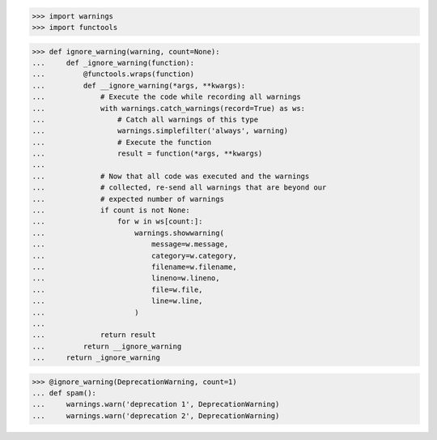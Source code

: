 >>> import warnings
>>> import functools


>>> def ignore_warning(warning, count=None):
...     def _ignore_warning(function):
...         @functools.wraps(function)
...         def __ignore_warning(*args, **kwargs):
...             # Execute the code while recording all warnings
...             with warnings.catch_warnings(record=True) as ws:
...                 # Catch all warnings of this type
...                 warnings.simplefilter('always', warning)
...                 # Execute the function
...                 result = function(*args, **kwargs)
... 
...             # Now that all code was executed and the warnings
...             # collected, re-send all warnings that are beyond our
...             # expected number of warnings
...             if count is not None:
...                 for w in ws[count:]:
...                     warnings.showwarning(
...                         message=w.message,
...                         category=w.category,
...                         filename=w.filename,
...                         lineno=w.lineno,
...                         file=w.file,
...                         line=w.line,
...                     )
... 
...             return result
...         return __ignore_warning
...     return _ignore_warning


>>> @ignore_warning(DeprecationWarning, count=1)
... def spam():
...     warnings.warn('deprecation 1', DeprecationWarning)
...     warnings.warn('deprecation 2', DeprecationWarning)
